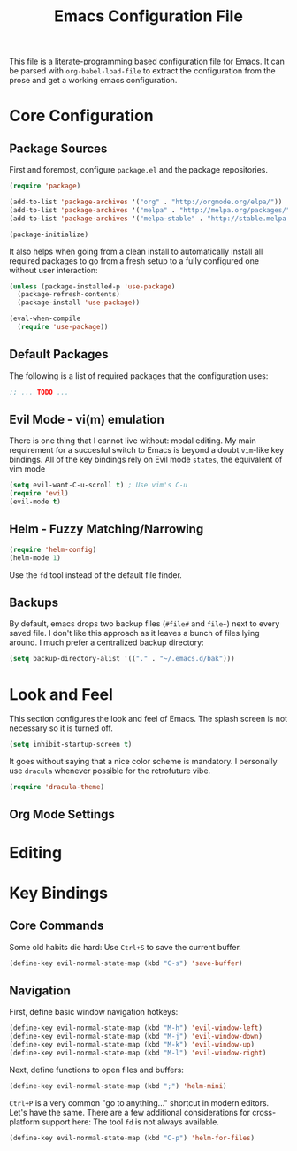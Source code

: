#+TITLE: Emacs Configuration File

This file is a literate-programming based configuration file for Emacs. It
can be parsed with =org-babel-load-file= to extract the configuration from
the prose and get a working emacs configuration.

* Core Configuration
** Package Sources

  First and foremost, configure =package.el= and the package repositories.

  #+BEGIN_SRC emacs-lisp
  (require 'package)

  (add-to-list 'package-archives '("org" . "http://orgmode.org/elpa/"))
  (add-to-list 'package-archives '("melpa" . "http://melpa.org/packages/"))
  (add-to-list 'package-archives '("melpa-stable" . "http://stable.melpa.org/packages/"))

  (package-initialize)
  #+END_SRC

  It also helps when going from a clean install to automatically install all
  required packages to go from a fresh setup to a fully configured one without
  user interaction:

  #+BEGIN_SRC emacs-lisp
    (unless (package-installed-p 'use-package)
      (package-refresh-contents)
      (package-install 'use-package))

    (eval-when-compile
      (require 'use-package))
  #+END_SRC

** Default Packages

   The following is a list of required packages that the configuration uses:

   #+BEGIN_SRC emacs-lisp
   ;; ... TODO ...
   #+END_SRC

** Evil Mode - vi(m) emulation

   There is one thing that I cannot live without: modal editing. My main
   requirement for a succesful switch to Emacs is beyond a doubt =vim=-like key
   bindings. All of the key bindings rely on Evil mode =states=, the equivalent
   of vim mode

   #+BEGIN_SRC emacs-lisp
   (setq evil-want-C-u-scroll t) ; Use vim's C-u
   (require 'evil)
   (evil-mode t)
   #+END_SRC

** Helm - Fuzzy Matching/Narrowing

   #+BEGIN_SRC emacs-lisp
   (require 'helm-config)
   (helm-mode 1)
   #+END_SRC
   
    Use the =fd= tool instead of the default file finder.

** Backups

   By default, emacs drops two backup files (=#file#= and =file~=)
   next to every saved file. I don't like this approach as it leaves a
   bunch of files lying around. I much prefer a centralized backup
   directory:
   
   #+BEGIN_SRC emacs-lisp
   (setq backup-directory-alist '(("." . "~/.emacs.d/bak")))
   #+END_SRC

* Look and Feel

    This section configures the look and feel of Emacs. The splash
    screen is not necessary so it is turned off.
    #+BEGIN_SRC emacs-lisp
    (setq inhibit-startup-screen t)
    #+END_SRC

    It goes without saying that a nice color scheme is mandatory. I
    personally use =dracula= whenever possible for the retrofuture
    vibe.

    #+BEGIN_SRC emacs-lisp
    (require 'dracula-theme)
    #+END_SRC

** Org Mode Settings

* Editing

* Key Bindings
** Core Commands
    Some old habits die hard: Use =Ctrl+S= to save the current buffer.
    #+BEGIN_SRC emacs-lisp
    (define-key evil-normal-state-map (kbd "C-s") 'save-buffer)
    #+END_SRC
    
** Navigation

    First, define basic window navigation hotkeys:

    #+BEGIN_SRC emacs-lisp
    (define-key evil-normal-state-map (kbd "M-h") 'evil-window-left)
    (define-key evil-normal-state-map (kbd "M-j") 'evil-window-down)
    (define-key evil-normal-state-map (kbd "M-k") 'evil-window-up)
    (define-key evil-normal-state-map (kbd "M-l") 'evil-window-right)
    #+END_SRC

    Next, define functions to open files and buffers:

    #+BEGIN_SRC emacs-lisp
    (define-key evil-normal-state-map (kbd ";") 'helm-mini)
    #+END_SRC

    =Ctrl+P= is a very common "go to anything..." shortcut in modern
    editors. Let's have the same. There are a few additional
    considerations for cross-platform support here: The tool =fd= is
    not always available.

    #+BEGIN_SRC emacs-lisp
    (define-key evil-normal-state-map (kbd "C-p") 'helm-for-files)
    #+END_SRC
